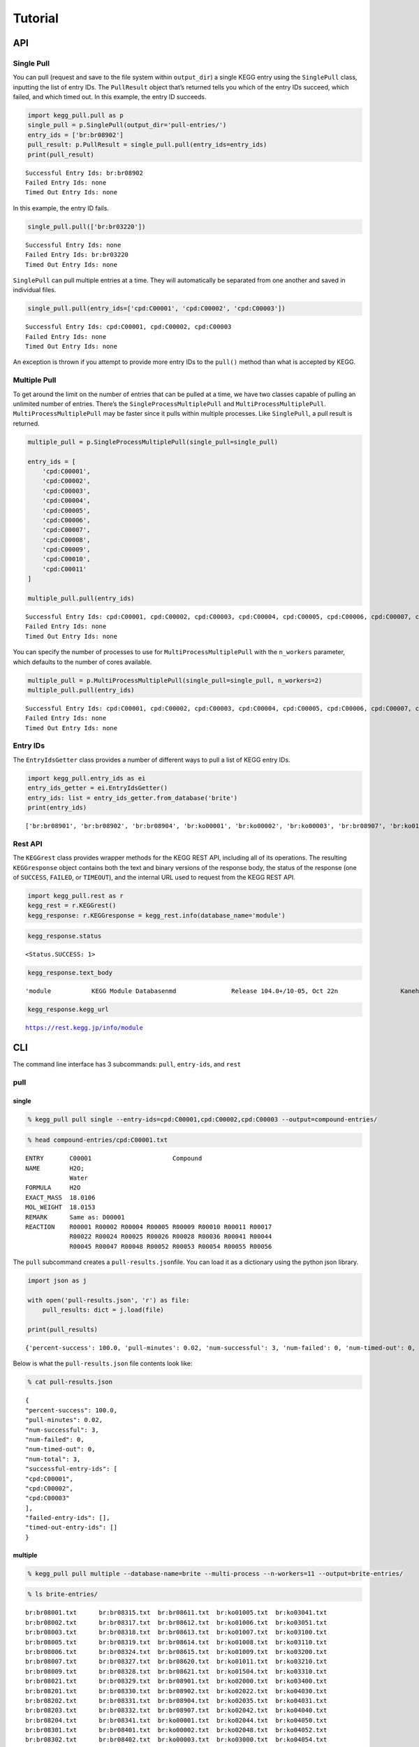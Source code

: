 Tutorial
========

API
---

Single Pull
~~~~~~~~~~~

You can pull (request and save to the file system within ``output_dir``)
a single KEGG entry using the ``SinglePull`` class, inputting the list
of entry IDs. The ``PullResult`` object that’s returned tells you which
of the entry IDs succeed, which failed, and which timed out. In this
example, the entry ID succeeds.

.. code:: ipython3

    import kegg_pull.pull as p
    single_pull = p.SinglePull(output_dir='pull-entries/')
    entry_ids = ['br:br08902']
    pull_result: p.PullResult = single_pull.pull(entry_ids=entry_ids)
    print(pull_result)


.. parsed-literal::

    Successful Entry Ids: br:br08902
    Failed Entry Ids: none
    Timed Out Entry Ids: none


In this example, the entry ID fails.

.. code:: ipython3

    single_pull.pull(['br:br03220'])




.. parsed-literal::

    Successful Entry Ids: none
    Failed Entry Ids: br:br03220
    Timed Out Entry Ids: none



``SinglePull`` can pull multiple entries at a time. They will
automatically be separated from one another and saved in individual
files.

.. code:: ipython3

    single_pull.pull(entry_ids=['cpd:C00001', 'cpd:C00002', 'cpd:C00003'])




.. parsed-literal::

    Successful Entry Ids: cpd:C00001, cpd:C00002, cpd:C00003
    Failed Entry Ids: none
    Timed Out Entry Ids: none



An exception is thrown if you attempt to provide more entry IDs to the
``pull()`` method than what is accepted by KEGG.

Multiple Pull
~~~~~~~~~~~~~

To get around the limit on the number of entries that can be pulled at a
time, we have two classes capable of pulling an unlimited number of
entries. There’s the ``SingleProcessMultiplePull`` and
``MultiProcessMultiplePull``. ``MultiProcessMultiplePull`` may be faster
since it pulls within multiple processes. Like ``SinglePull``, a pull
result is returned.

.. code:: ipython3

    multiple_pull = p.SingleProcessMultiplePull(single_pull=single_pull)
    
    entry_ids = [
        'cpd:C00001',
        'cpd:C00002',
        'cpd:C00003',
        'cpd:C00004',
        'cpd:C00005',
        'cpd:C00006',
        'cpd:C00007',
        'cpd:C00008',
        'cpd:C00009',
        'cpd:C00010',
        'cpd:C00011'
    ]
    
    multiple_pull.pull(entry_ids)




.. parsed-literal::

    Successful Entry Ids: cpd:C00001, cpd:C00002, cpd:C00003, cpd:C00004, cpd:C00005, cpd:C00006, cpd:C00007, cpd:C00008, cpd:C00009, cpd:C00010, cpd:C00011
    Failed Entry Ids: none
    Timed Out Entry Ids: none



You can specify the number of processes to use for
``MultiProcessMultiplePull`` with the ``n_workers`` parameter, which
defaults to the number of cores available.

.. code:: ipython3

    multiple_pull = p.MultiProcessMultiplePull(single_pull=single_pull, n_workers=2)
    multiple_pull.pull(entry_ids)




.. parsed-literal::

    Successful Entry Ids: cpd:C00001, cpd:C00002, cpd:C00003, cpd:C00004, cpd:C00005, cpd:C00006, cpd:C00007, cpd:C00008, cpd:C00009, cpd:C00010, cpd:C00011
    Failed Entry Ids: none
    Timed Out Entry Ids: none



Entry IDs
~~~~~~~~~

The ``EntryIdsGetter`` class provides a number of different ways to pull
a list of KEGG entry IDs.

.. code:: ipython3

    import kegg_pull.entry_ids as ei
    entry_ids_getter = ei.EntryIdsGetter()
    entry_ids: list = entry_ids_getter.from_database('brite')
    print(entry_ids)


.. parsed-literal::

    ['br:br08901', 'br:br08902', 'br:br08904', 'br:ko00001', 'br:ko00002', 'br:ko00003', 'br:br08907', 'br:ko01000', 'br:ko01001', 'br:ko01009', 'br:ko01002', 'br:ko01003', 'br:ko01005', 'br:ko01011', 'br:ko01004', 'br:ko01008', 'br:ko01006', 'br:ko01007', 'br:ko00199', 'br:ko00194', 'br:ko03000', 'br:ko03021', 'br:ko03019', 'br:ko03041', 'br:ko03011', 'br:ko03009', 'br:ko03016', 'br:ko03012', 'br:ko03110', 'br:ko04131', 'br:ko04121', 'br:ko03051', 'br:ko03032', 'br:ko03036', 'br:ko03400', 'br:ko03029', 'br:ko02000', 'br:ko02044', 'br:ko02042', 'br:ko02022', 'br:ko02035', 'br:ko03037', 'br:ko04812', 'br:ko04147', 'br:ko02048', 'br:ko04030', 'br:ko04050', 'br:ko04054', 'br:ko03310', 'br:ko04040', 'br:ko04031', 'br:ko04052', 'br:ko04515', 'br:ko04090', 'br:ko01504', 'br:ko00535', 'br:ko00536', 'br:ko00537', 'br:ko04091', 'br:ko04990', 'br:ko03200', 'br:ko03210', 'br:ko03100', 'br:br08001', 'br:br08002', 'br:br08003', 'br:br08005', 'br:br08006', 'br:br08007', 'br:br08009', 'br:br08021', 'br:br08201', 'br:br08202', 'br:br08204', 'br:br08203', 'br:br08303', 'br:br08302', 'br:br08301', 'br:br08313', 'br:br08312', 'br:br08304', 'br:br08305', 'br:br08331', 'br:br08330', 'br:br08332', 'br:br08310', 'br:br08307', 'br:br08327', 'br:br08311', 'br:br08402', 'br:br08401', 'br:br08403', 'br:br08411', 'br:br08410', 'br:br08420', 'br:br08601', 'br:br08610', 'br:br08611', 'br:br08612', 'br:br08613', 'br:br08614', 'br:br08615', 'br:br08620', 'br:br08621', 'br:br08605', 'br:br03220', 'br:br03222', 'br:br01610', 'br:br01611', 'br:br01612', 'br:br01613', 'br:br01601', 'br:br01602', 'br:br01600', 'br:br01620', 'br:br01553', 'br:br01554', 'br:br01556', 'br:br01555', 'br:br01557', 'br:br01800', 'br:br01810', 'br:br08020', 'br:br08120', 'br:br08319', 'br:br08329', 'br:br08318', 'br:br08328', 'br:br08309', 'br:br08341', 'br:br08324', 'br:br08317', 'br:br08315', 'br:br08314', 'br:br08442', 'br:br08441', 'br:br08431']


Rest API
~~~~~~~~

The ``KEGGrest`` class provides wrapper methods for the KEGG REST API,
including all of its operations. The resulting ``KEGGresponse`` object
contains both the text and binary versions of the response body, the
status of the response (one of ``SUCCESS``, ``FAILED``, or ``TIMEOUT``),
and the internal URL used to request from the KEGG REST API.

.. code:: ipython3

    import kegg_pull.rest as r
    kegg_rest = r.KEGGrest()
    kegg_response: r.KEGGresponse = kegg_rest.info(database_name='module')

.. code:: ipython3

    kegg_response.status




.. parsed-literal::

    <Status.SUCCESS: 1>



.. code:: ipython3

    kegg_response.text_body




.. parsed-literal::

    'module           KEGG Module Database\nmd               Release 104.0+/10-05, Oct 22\n                 Kanehisa Laboratories\n                 536 entries\n\nlinked db        pathway\n                 ko\n                 <org>\n                 genome\n                 compound\n                 glycan\n                 reaction\n                 enzyme\n                 disease\n                 pubmed\n'



.. code:: ipython3

    kegg_response.kegg_url




.. parsed-literal::

    https://rest.kegg.jp/info/module



CLI
---

The command line interface has 3 subcommands: ``pull``, ``entry-ids``,
and ``rest``

pull
~~~~

single
^^^^^^

.. code:: ipython3

    % kegg_pull pull single --entry-ids=cpd:C00001,cpd:C00002,cpd:C00003 --output=compound-entries/

.. code:: ipython3

    % head compound-entries/cpd:C00001.txt


.. parsed-literal::

    ENTRY       C00001                      Compound
    NAME        H2O;
                Water
    FORMULA     H2O
    EXACT_MASS  18.0106
    MOL_WEIGHT  18.0153
    REMARK      Same as: D00001
    REACTION    R00001 R00002 R00004 R00005 R00009 R00010 R00011 R00017 
                R00022 R00024 R00025 R00026 R00028 R00036 R00041 R00044 
                R00045 R00047 R00048 R00052 R00053 R00054 R00055 R00056 


The ``pull`` subcommand creates a ``pull-results.json``\ file. You can
load it as a dictionary using the python json library.

.. code:: ipython3

    import json as j
    
    with open('pull-results.json', 'r') as file:
        pull_results: dict = j.load(file)
    
    print(pull_results)


.. parsed-literal::

    {'percent-success': 100.0, 'pull-minutes': 0.02, 'num-successful': 3, 'num-failed': 0, 'num-timed-out': 0, 'num-total': 3, 'successful-entry-ids': ['cpd:C00001', 'cpd:C00002', 'cpd:C00003'], 'failed-entry-ids': [], 'timed-out-entry-ids': []}


Below is what the ``pull-results.json`` file contents look like:

.. code:: ipython3

    % cat pull-results.json


.. parsed-literal::

    {
    "percent-success": 100.0,
    "pull-minutes": 0.02,
    "num-successful": 3,
    "num-failed": 0,
    "num-timed-out": 0,
    "num-total": 3,
    "successful-entry-ids": [
    "cpd:C00001",
    "cpd:C00002",
    "cpd:C00003"
    ],
    "failed-entry-ids": [],
    "timed-out-entry-ids": []
    }

multiple
^^^^^^^^

.. code:: ipython3

    % kegg_pull pull multiple --database-name=brite --multi-process --n-workers=11 --output=brite-entries/

.. code:: ipython3

    % ls brite-entries/


.. parsed-literal::

    br:br08001.txt	br:br08315.txt	br:br08611.txt	br:ko01005.txt	br:ko03041.txt
    br:br08002.txt	br:br08317.txt	br:br08612.txt	br:ko01006.txt	br:ko03051.txt
    br:br08003.txt	br:br08318.txt	br:br08613.txt	br:ko01007.txt	br:ko03100.txt
    br:br08005.txt	br:br08319.txt	br:br08614.txt	br:ko01008.txt	br:ko03110.txt
    br:br08006.txt	br:br08324.txt	br:br08615.txt	br:ko01009.txt	br:ko03200.txt
    br:br08007.txt	br:br08327.txt	br:br08620.txt	br:ko01011.txt	br:ko03210.txt
    br:br08009.txt	br:br08328.txt	br:br08621.txt	br:ko01504.txt	br:ko03310.txt
    br:br08021.txt	br:br08329.txt	br:br08901.txt	br:ko02000.txt	br:ko03400.txt
    br:br08201.txt	br:br08330.txt	br:br08902.txt	br:ko02022.txt	br:ko04030.txt
    br:br08202.txt	br:br08331.txt	br:br08904.txt	br:ko02035.txt	br:ko04031.txt
    br:br08203.txt	br:br08332.txt	br:br08907.txt	br:ko02042.txt	br:ko04040.txt
    br:br08204.txt	br:br08341.txt	br:ko00001.txt	br:ko02044.txt	br:ko04050.txt
    br:br08301.txt	br:br08401.txt	br:ko00002.txt	br:ko02048.txt	br:ko04052.txt
    br:br08302.txt	br:br08402.txt	br:ko00003.txt	br:ko03000.txt	br:ko04054.txt
    br:br08303.txt	br:br08403.txt	br:ko00194.txt	br:ko03009.txt	br:ko04090.txt
    br:br08304.txt	br:br08410.txt	br:ko00199.txt	br:ko03011.txt	br:ko04091.txt
    br:br08305.txt	br:br08411.txt	br:ko00535.txt	br:ko03012.txt	br:ko04121.txt
    br:br08307.txt	br:br08420.txt	br:ko00536.txt	br:ko03016.txt	br:ko04131.txt
    br:br08309.txt	br:br08431.txt	br:ko00537.txt	br:ko03019.txt	br:ko04147.txt
    br:br08310.txt	br:br08441.txt	br:ko01000.txt	br:ko03021.txt	br:ko04515.txt
    br:br08311.txt	br:br08442.txt	br:ko01001.txt	br:ko03029.txt	br:ko04812.txt
    br:br08312.txt	br:br08601.txt	br:ko01002.txt	br:ko03032.txt	br:ko04990.txt
    br:br08313.txt	br:br08605.txt	br:ko01003.txt	br:ko03036.txt
    br:br08314.txt	br:br08610.txt	br:ko01004.txt	br:ko03037.txt


.. code:: ipython3

    % head pull-results.json


.. parsed-literal::

    {
    "percent-success": 86.13,
    "pull-minutes": 0.52,
    "num-successful": 118,
    "num-failed": 19,
    "num-timed-out": 0,
    "num-total": 137,
    "successful-entry-ids": [
    "br:br08901",
    "br:br08902",


entry-ids
~~~~~~~~~

.. code:: ipython3

    % kegg_pull entry-ids from-molecular-attribute drug --exact-mass=433 --exact-mass=434


.. parsed-literal::

    dr:D00752
    dr:D00892
    dr:D02110
    dr:D02114
    dr:D02238
    dr:D03088
    dr:D04789
    dr:D05806
    dr:D05911
    dr:D06342
    dr:D07084
    dr:D07761
    dr:D07879
    dr:D08757
    dr:D09567
    dr:D10084
    dr:D10309
    dr:D10661
    dr:D11316


rest
~~~~

.. code:: ipython3

    % kegg_pull rest conv --conv-target=pubchem gl:G13143,gl:G13141,gl:G13139


.. parsed-literal::

    gl:G13143	pubchem:405226698
    gl:G13141	pubchem:405226697
    gl:G13139	pubchem:405226696
    

